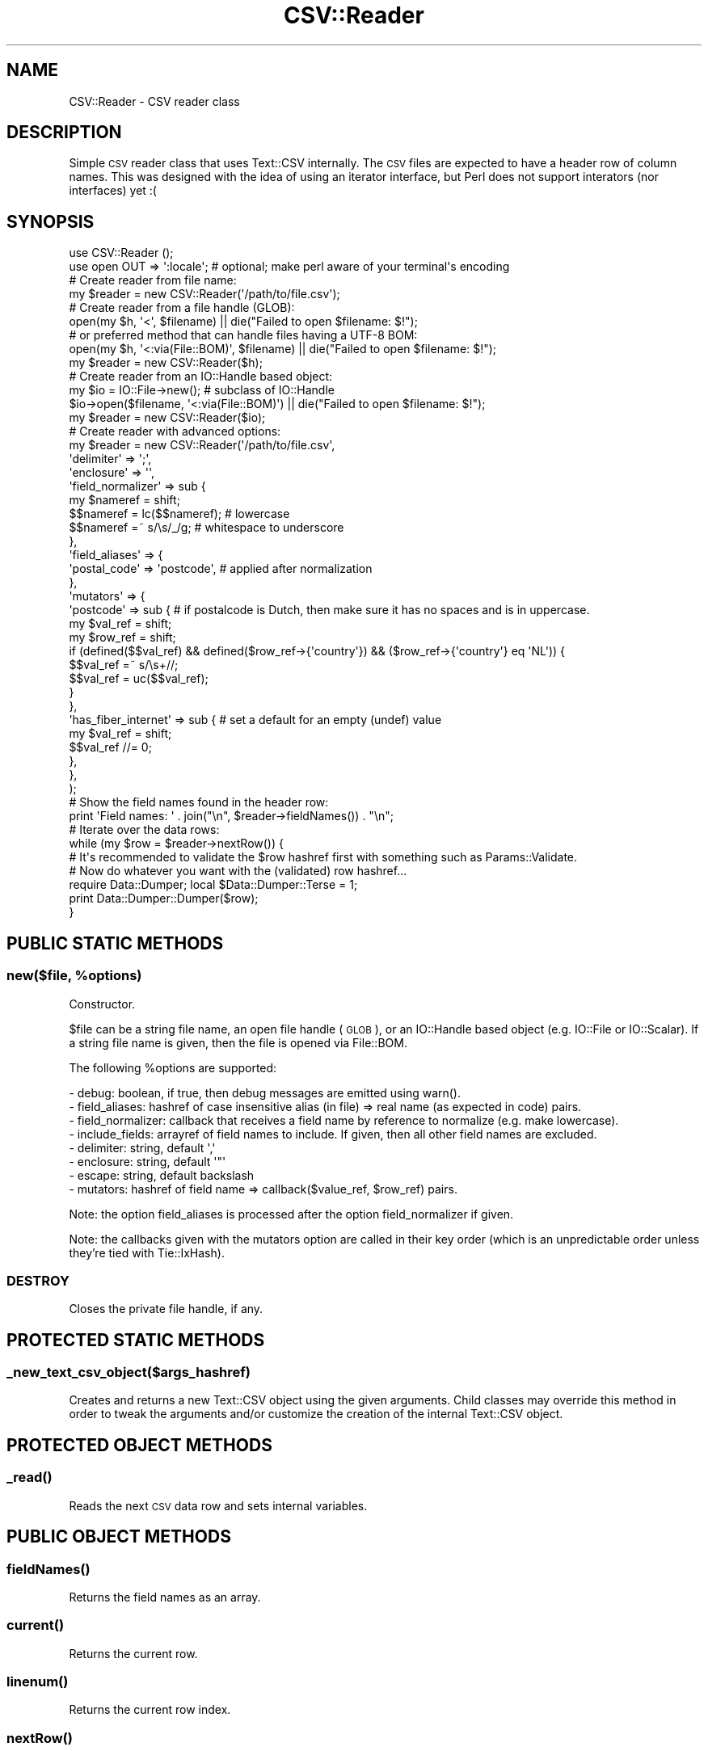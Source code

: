 .\" Automatically generated by Pod::Man 4.14 (Pod::Simple 3.41)
.\"
.\" Standard preamble:
.\" ========================================================================
.de Sp \" Vertical space (when we can't use .PP)
.if t .sp .5v
.if n .sp
..
.de Vb \" Begin verbatim text
.ft CW
.nf
.ne \\$1
..
.de Ve \" End verbatim text
.ft R
.fi
..
.\" Set up some character translations and predefined strings.  \*(-- will
.\" give an unbreakable dash, \*(PI will give pi, \*(L" will give a left
.\" double quote, and \*(R" will give a right double quote.  \*(C+ will
.\" give a nicer C++.  Capital omega is used to do unbreakable dashes and
.\" therefore won't be available.  \*(C` and \*(C' expand to `' in nroff,
.\" nothing in troff, for use with C<>.
.tr \(*W-
.ds C+ C\v'-.1v'\h'-1p'\s-2+\h'-1p'+\s0\v'.1v'\h'-1p'
.ie n \{\
.    ds -- \(*W-
.    ds PI pi
.    if (\n(.H=4u)&(1m=24u) .ds -- \(*W\h'-12u'\(*W\h'-12u'-\" diablo 10 pitch
.    if (\n(.H=4u)&(1m=20u) .ds -- \(*W\h'-12u'\(*W\h'-8u'-\"  diablo 12 pitch
.    ds L" ""
.    ds R" ""
.    ds C` ""
.    ds C' ""
'br\}
.el\{\
.    ds -- \|\(em\|
.    ds PI \(*p
.    ds L" ``
.    ds R" ''
.    ds C`
.    ds C'
'br\}
.\"
.\" Escape single quotes in literal strings from groff's Unicode transform.
.ie \n(.g .ds Aq \(aq
.el       .ds Aq '
.\"
.\" If the F register is >0, we'll generate index entries on stderr for
.\" titles (.TH), headers (.SH), subsections (.SS), items (.Ip), and index
.\" entries marked with X<> in POD.  Of course, you'll have to process the
.\" output yourself in some meaningful fashion.
.\"
.\" Avoid warning from groff about undefined register 'F'.
.de IX
..
.nr rF 0
.if \n(.g .if rF .nr rF 1
.if (\n(rF:(\n(.g==0)) \{\
.    if \nF \{\
.        de IX
.        tm Index:\\$1\t\\n%\t"\\$2"
..
.        if !\nF==2 \{\
.            nr % 0
.            nr F 2
.        \}
.    \}
.\}
.rr rF
.\" ========================================================================
.\"
.IX Title "CSV::Reader 3"
.TH CSV::Reader 3 "2020-10-08" "perl v5.32.0" "User Contributed Perl Documentation"
.\" For nroff, turn off justification.  Always turn off hyphenation; it makes
.\" way too many mistakes in technical documents.
.if n .ad l
.nh
.SH "NAME"
CSV::Reader \- CSV reader class
.SH "DESCRIPTION"
.IX Header "DESCRIPTION"
Simple \s-1CSV\s0 reader class that uses Text::CSV internally.
The \s-1CSV\s0 files are expected to have a header row of column names.
This was designed with the idea of using an iterator interface, but Perl does not support interators (nor interfaces) yet :(
.SH "SYNOPSIS"
.IX Header "SYNOPSIS"
.Vb 2
\&        use CSV::Reader ();
\&        use open OUT => \*(Aq:locale\*(Aq; # optional; make perl aware of your terminal\*(Aqs encoding
\&
\&        # Create reader from file name:
\&        my $reader = new CSV::Reader(\*(Aq/path/to/file.csv\*(Aq);
\&
\&        # Create reader from a file handle (GLOB):
\&        open(my $h, \*(Aq<\*(Aq, $filename) || die("Failed to open $filename: $!");
\&        # or preferred method that can handle files having a UTF\-8 BOM:
\&        open(my $h, \*(Aq<:via(File::BOM)\*(Aq, $filename) || die("Failed to open $filename: $!");
\&        my $reader = new CSV::Reader($h);
\&
\&        # Create reader from an IO::Handle based object:
\&        my $io = IO::File\->new(); # subclass of IO::Handle
\&        $io\->open($filename, \*(Aq<:via(File::BOM)\*(Aq) || die("Failed to open $filename: $!");
\&        my $reader = new CSV::Reader($io);
\&
\&        # Create reader with advanced options:
\&        my $reader = new CSV::Reader(\*(Aq/path/to/file.csv\*(Aq,
\&                \*(Aqdelimiter\*(Aq => \*(Aq;\*(Aq,
\&                \*(Aqenclosure\*(Aq => \*(Aq\*(Aq,
\&                \*(Aqfield_normalizer\*(Aq => sub {
\&                        my $nameref = shift;
\&                        $$nameref = lc($$nameref);      # lowercase
\&                        $$nameref =~ s/\es/_/g;  # whitespace to underscore
\&                },
\&                \*(Aqfield_aliases\*(Aq => {
\&                        \*(Aqpostal_code\*(Aq => \*(Aqpostcode\*(Aq, # applied after normalization
\&                },
\&                \*(Aqmutators\*(Aq => {
\&                        \*(Aqpostcode\*(Aq => sub {     # if postalcode is Dutch, then make sure it has no spaces and is in uppercase.
\&                                my $val_ref = shift;
\&                                my $row_ref = shift;
\&                                if (defined($$val_ref) && defined($row_ref\->{\*(Aqcountry\*(Aq}) && ($row_ref\->{\*(Aqcountry\*(Aq} eq \*(AqNL\*(Aq)) {
\&                                        $$val_ref =~ s/\es+//;
\&                                        $$val_ref = uc($$val_ref);
\&                                }
\&                        },
\&                        \*(Aqhas_fiber_internet\*(Aq => sub {   # set a default for an empty (undef) value
\&                                my $val_ref = shift;
\&                                $$val_ref //= 0;
\&                        },
\&                },
\&        );
\&
\&        # Show the field names found in the header row:
\&        print \*(AqField names: \*(Aq . join("\en", $reader\->fieldNames()) . "\en";
\&
\&        # Iterate over the data rows:
\&        while (my $row = $reader\->nextRow()) {
\&                # It\*(Aqs recommended to validate the $row hashref first with something such as Params::Validate.
\&                # Now do whatever you want with the (validated) row hashref...
\&                require Data::Dumper; local $Data::Dumper::Terse = 1;
\&                print Data::Dumper::Dumper($row);
\&        }
.Ve
.SH "PUBLIC STATIC METHODS"
.IX Header "PUBLIC STATIC METHODS"
.ie n .SS "new($file, %options)"
.el .SS "new($file, \f(CW%options\fP)"
.IX Subsection "new($file, %options)"
Constructor.
.PP
\&\f(CW$file\fR can be a string file name, an open file handle (\s-1GLOB\s0), or an IO::Handle based object (e.g. IO::File or IO::Scalar).
If a string file name is given, then the file is opened via File::BOM.
.PP
The following \f(CW%options\fR are supported:
.PP
.Vb 8
\&        \- debug: boolean, if true, then debug messages are emitted using warn().
\&        \- field_aliases: hashref of case insensitive alias (in file) => real name (as expected in code) pairs.
\&        \- field_normalizer: callback that receives a field name by reference to normalize (e.g. make lowercase).
\&        \- include_fields: arrayref of field names to include. If given, then all other field names are excluded.
\&        \- delimiter: string, default \*(Aq,\*(Aq
\&        \- enclosure: string, default \*(Aq"\*(Aq
\&        \- escape: string, default backslash
\&        \- mutators: hashref of field name => callback($value_ref, $row_ref) pairs.
.Ve
.PP
Note: the option field_aliases is processed after the option field_normalizer if given.
.PP
Note: the callbacks given with the mutators option are called in their key order (which is an unpredictable order unless they're tied with Tie::IxHash).
.SS "\s-1DESTROY\s0"
.IX Subsection "DESTROY"
Closes the private file handle, if any.
.SH "PROTECTED STATIC METHODS"
.IX Header "PROTECTED STATIC METHODS"
.SS "_new_text_csv_object($args_hashref)"
.IX Subsection "_new_text_csv_object($args_hashref)"
Creates and returns a new Text::CSV object using the given arguments.
Child classes may override this method in order to tweak the arguments
and/or customize the creation of the internal Text::CSV object.
.SH "PROTECTED OBJECT METHODS"
.IX Header "PROTECTED OBJECT METHODS"
.SS "\fB_read()\fP"
.IX Subsection "_read()"
Reads the next \s-1CSV\s0 data row and sets internal variables.
.SH "PUBLIC OBJECT METHODS"
.IX Header "PUBLIC OBJECT METHODS"
.SS "\fBfieldNames()\fP"
.IX Subsection "fieldNames()"
Returns the field names as an array.
.SS "\fBcurrent()\fP"
.IX Subsection "current()"
Returns the current row.
.SS "\fBlinenum()\fP"
.IX Subsection "linenum()"
Returns the current row index.
.SS "\fBnextRow()\fP"
.IX Subsection "nextRow()"
Reads the next row.
.SS "\fBeof()\fP"
.IX Subsection "eof()"
Returns boolean
.SS "\fBrewind()\fP"
.IX Subsection "rewind()"
Rewinds the file handle.
.SH "SEE ALSO"
.IX Header "SEE ALSO"
Text::CSV used by this class internally.
.SH "AUTHOR"
.IX Header "AUTHOR"
Craig Manley
.SH "COPYRIGHT"
.IX Header "COPYRIGHT"
Copyright (C) 2020 Craig Manley. All rights reserved.
.PP
This library is free software; you can redistribute it and/or modify it under the same terms as Perl itself.
